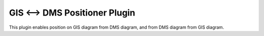 ==============================
GIS <--> DMS Positioner Plugin
==============================

This plugin enables position on GIS diagram from DMS diagram,
and from DMS diagram from GIS diagram.

